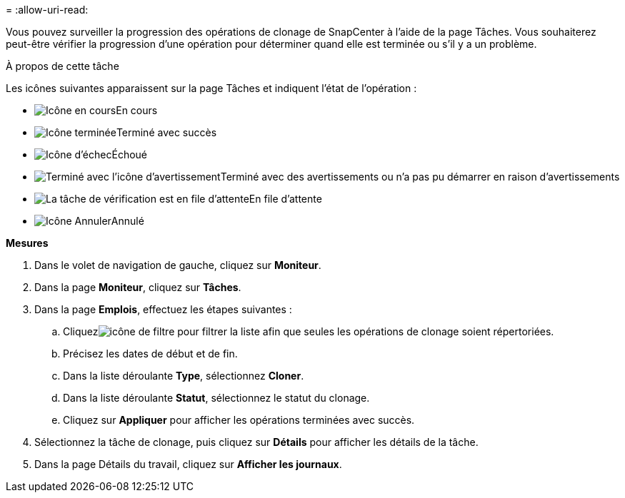 = 
:allow-uri-read: 


Vous pouvez surveiller la progression des opérations de clonage de SnapCenter à l'aide de la page Tâches.  Vous souhaiterez peut-être vérifier la progression d’une opération pour déterminer quand elle est terminée ou s’il y a un problème.

.À propos de cette tâche
Les icônes suivantes apparaissent sur la page Tâches et indiquent l’état de l’opération :

* image:../media/progress_icon.gif["Icône en cours"]En cours
* image:../media/success_icon.gif["Icône terminée"]Terminé avec succès
* image:../media/failed_icon.gif["Icône d'échec"]Échoué
* image:../media/warning_icon.gif["Terminé avec l'icône d'avertissement"]Terminé avec des avertissements ou n'a pas pu démarrer en raison d'avertissements
* image:../media/verification_job_in_queue.gif["La tâche de vérification est en file d'attente"]En file d'attente
* image:../media/cancel_icon.gif["Icône Annuler"]Annulé


*Mesures*

. Dans le volet de navigation de gauche, cliquez sur *Moniteur*.
. Dans la page *Moniteur*, cliquez sur *Tâches*.
. Dans la page *Emplois*, effectuez les étapes suivantes :
+
.. Cliquezimage:../media/filter_icon.gif["icône de filtre"] pour filtrer la liste afin que seules les opérations de clonage soient répertoriées.
.. Précisez les dates de début et de fin.
.. Dans la liste déroulante *Type*, sélectionnez *Cloner*.
.. Dans la liste déroulante *Statut*, sélectionnez le statut du clonage.
.. Cliquez sur *Appliquer* pour afficher les opérations terminées avec succès.


. Sélectionnez la tâche de clonage, puis cliquez sur *Détails* pour afficher les détails de la tâche.
. Dans la page Détails du travail, cliquez sur *Afficher les journaux*.

